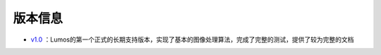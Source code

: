 版本信息
=================================

- `v1.0 <https://github.com/LumosNet/Lumos/tree/v1.0>`_ ：Lumos的第一个正式的长期支持版本，实现了基本的图像处理算法，完成了完整的测试，提供了较为完整的文档
